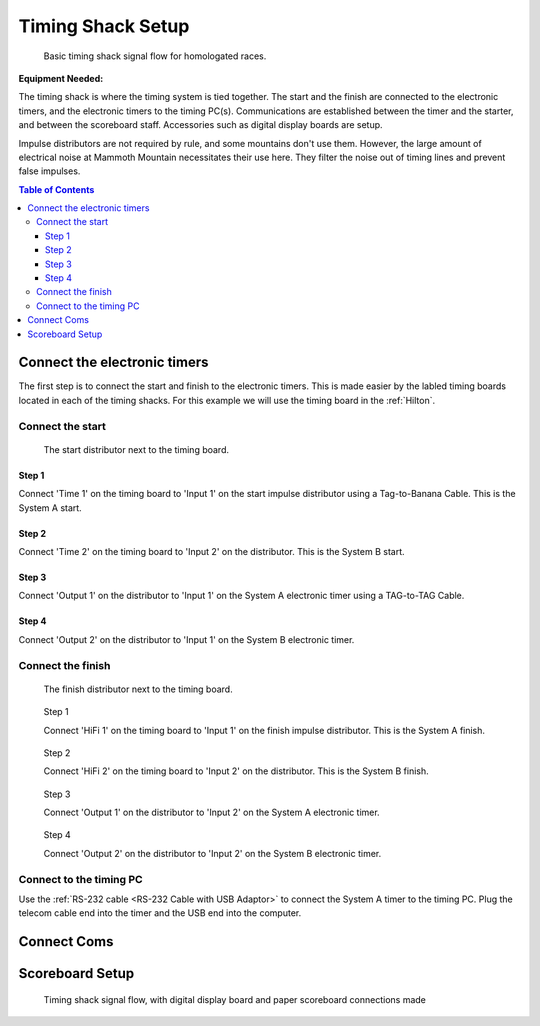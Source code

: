 Timing Shack Setup
==================

.. figure:: /img/timing-shack-signal-flow.png

	Basic timing shack signal flow for homologated races.
	
:Equipment Needed:
	.. include:: /equipment/kits/homologated-timing-shack-kit.rst
	
The timing shack is where the timing system is tied together. The start and the finish are connected to the electronic timers, and the electronic timers to the timing PC(s). Communications are established between the timer and the starter, and between the scoreboard staff. Accessories such as digital display boards are setup.

Impulse distributors are not required by rule, and some mountains don't use them. However, the large amount of electrical noise at Mammoth Mountain necessitates their use here. They filter the noise out of timing lines and prevent false impulses.

.. contents:: Table of Contents
	:local:

Connect the electronic timers
-----------------------------

.. image:: /img/timing-shack-connections/tidy-up.jpg
	:width: 30%

The first step is to connect the start and finish to the electronic timers. This is made easier by the labled timing boards located in each of the timing shacks. For this example we will use the timing board in the :ref:`Hilton`.

Connect the start
~~~~~~~~~~~~~~~~~

.. figure:: /img/timing-shack-connections/start-distributor-1.jpg
	:width: 30%

	The start distributor next to the timing board.

Step 1
++++++

.. image:: /img/timing-shack-connections/start-distributor-2.jpg
	:width: 30%

Connect 'Time 1' on the timing board to 'Input 1' on the start impulse distributor using a Tag-to-Banana Cable. This is the System A start.


Step 2
++++++

.. image:: /img/timing-shack-connections/start-distributor-3.jpg
	:width: 30%
	
Connect 'Time 2' on the timing board to 'Input 2' on the distributor. This is the System B start.
	
Step 3
++++++

.. image:: /img/timing-shack-connections/start-distributor-4.jpg
	:width: 30%

Connect 'Output 1' on the distributor to 'Input 1' on the System A electronic timer using a TAG-to-TAG Cable.
	
Step 4
++++++

.. image:: /img/timing-shack-connections/start-distributor-5.jpg
	:width: 30%

Connect 'Output 2' on the distributor to 'Input 1' on the System B electronic timer.


Connect the finish
~~~~~~~~~~~~~~~~~~

.. figure:: /img/timing-shack-connections/finish-distributor-1.jpg
	:width: 25%

	The finish distributor next to the timing board.


.. figure:: /img/timing-shack-connections/finish-distributor-2.jpg
	:width: 25%
	
	Step 1
	
	Connect 'HiFi 1' on the timing board to 'Input 1' on the finish impulse distributor. This is the System A finish.
	
	
.. figure:: /img/timing-shack-connections/finish-distributor-3.jpg
	:width: 25%
	
	Step 2
	
	Connect 'HiFi 2' on the timing board to 'Input 2' on the distributor. This is the System B finish.
	
	
.. figure:: /img/timing-shack-connections/finish-distributor-4.jpg
	:width: 25%
	
	Step 3
	
	Connect 'Output 1' on the distributor to 'Input 2' on the System A electronic timer.
	
	
.. figure:: /img/timing-shack-connections/finish-distributor-5.jpg
	:width: 25%
	
	Step 4
	
	Connect 'Output 2' on the distributor to 'Input 2' on the System B electronic timer.
	
Connect to the timing PC
~~~~~~~~~~~~~~~~~~~~~~~~

.. image:: /img/timing-shack-connections/connect-rs232.jpg
	:width: 30%

Use the :ref:`RS-232 cable <RS-232 Cable with USB Adaptor>` to connect the System A timer to the timing PC. Plug the telecom cable end into the timer and the USB end into the computer.
	
Connect Coms
------------
	
	
Scoreboard Setup
----------------

.. figure:: ../img/timing-shack-with-scoreboard-signal-flow.png

	Timing shack signal flow, with digital display board and paper scoreboard connections made